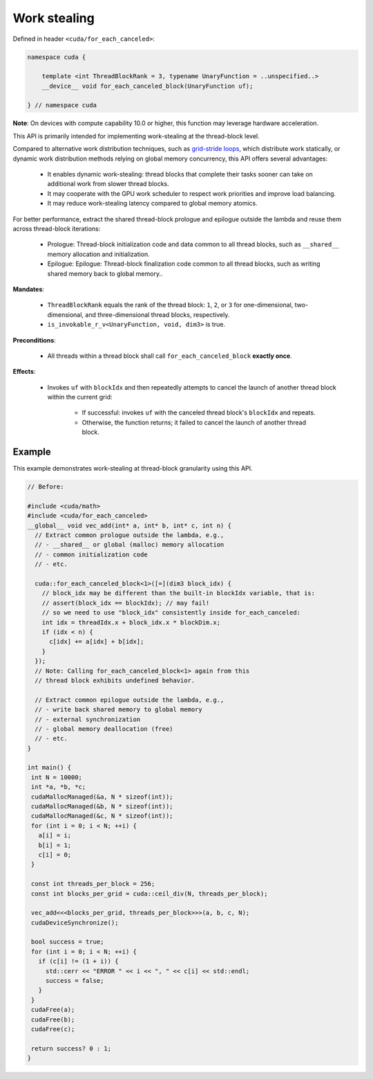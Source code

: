 .. _libcudacxx-extended-api-work-stealing:

Work stealing
=============

Defined in header ``<cuda/for_each_canceled>``:

.. code:: cuda

   namespace cuda {

       template <int ThreadBlockRank = 3, typename UnaryFunction = ..unspecified..>
       __device__ void for_each_canceled_block(UnaryFunction uf);

   } // namespace cuda

**Note**: On devices with compute capability 10.0 or higher, this function may leverage hardware acceleration.

This API is primarily intended for implementing work-stealing at the thread-block level.


Compared to alternative work distribution techniques, such as  `grid-stride loops <https://developer.nvidia.com/blog/cuda-pro-tip-write-flexible-kernels-grid-stride-loops/>`__, which distribute work statically, or dynamic work distribution methods relying on global memory concurrency, this API offers several advantages:

   - It enables dynamic work-stealing: thread blocks that complete their tasks sooner can take on additional work from slower thread blocks.
   - It may cooperate with the GPU work scheduler to respect work priorities and improve load balancing.
   - It may reduce work-stealing latency compared to global memory atomics.

For better performance, extract the shared thread-block prologue and epilogue outside the lambda and reuse them across thread-block iterations:

  - Prologue: Thread-block initialization code and data common to all thread blocks, such as ``__shared__`` memory allocation and initialization.
  - Epilogue: Epilogue: Thread-block finalization code common to all thread blocks, such as writing shared memory back to global memory..

**Mandates**:

   - ``ThreadBlockRank`` equals the rank of the thread block: ``1``, ``2``, or ``3`` for one-dimensional, two-dimensional, and three-dimensional thread blocks, respectively.
   - ``is_invokable_r_v<UnaryFunction, void, dim3>`` is true.

**Preconditions**:

   - All threads within a thread block shall call ``for_each_canceled_block`` **exactly once**.

**Effects**:

   - Invokes ``uf`` with ``blockIdx`` and then repeatedly attempts to cancel the launch of another thread block within the current grid:

      - If successful: invokes ``uf`` with the canceled thread block's ``blockIdx`` and repeats.
      - Otherwise, the function returns; it failed to cancel the launch of another thread block.

Example
-------

This example demonstrates work-stealing at thread-block granularity using this API.

.. code:: cuda

   // Before:

   #include <cuda/math>
   #include <cuda/for_each_canceled>
   __global__ void vec_add(int* a, int* b, int* c, int n) {
     // Extract common prologue outside the lambda, e.g.,
     // - __shared__ or global (malloc) memory allocation
     // - common initialization code
     // - etc.

     cuda::for_each_canceled_block<1>([=](dim3 block_idx) {
       // block_idx may be different than the built-in blockIdx variable, that is:
       // assert(block_idx == blockIdx); // may fail!
       // so we need to use "block_idx" consistently inside for_each_canceled:
       int idx = threadIdx.x + block_idx.x * blockDim.x;
       if (idx < n) {
         c[idx] += a[idx] + b[idx];
       }
     });
     // Note: Calling for_each_canceled_block<1> again from this
     // thread block exhibits undefined behavior.

     // Extract common epilogue outside the lambda, e.g.,
     // - write back shared memory to global memory
     // - external synchronization
     // - global memory deallocation (free)
     // - etc.
   }

   int main() {
    int N = 10000;
    int *a, *b, *c;
    cudaMallocManaged(&a, N * sizeof(int));
    cudaMallocManaged(&b, N * sizeof(int));
    cudaMallocManaged(&c, N * sizeof(int));
    for (int i = 0; i < N; ++i) {
      a[i] = i;
      b[i] = 1;
      c[i] = 0;
    }

    const int threads_per_block = 256;
    const int blocks_per_grid = cuda::ceil_div(N, threads_per_block);

    vec_add<<<blocks_per_grid, threads_per_block>>>(a, b, c, N);
    cudaDeviceSynchronize();

    bool success = true;
    for (int i = 0; i < N; ++i) {
      if (c[i] != (1 + i)) {
	std::cerr << "ERROR " << i << ", " << c[i] << std::endl;
	success = false;
      }
    }
    cudaFree(a);
    cudaFree(b);
    cudaFree(c);

    return success? 0 : 1;
   }
